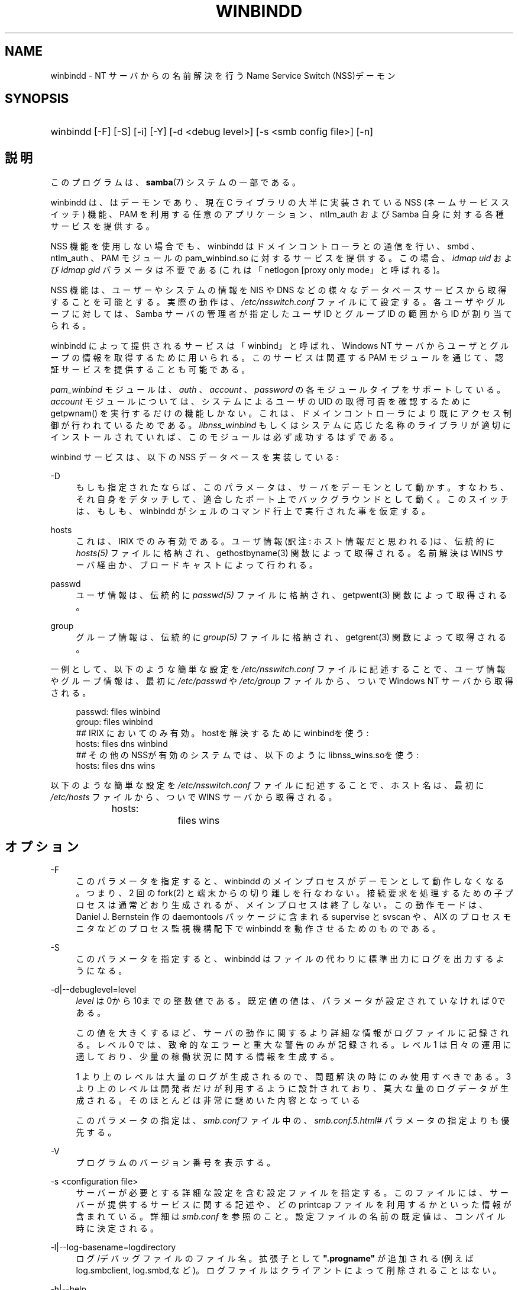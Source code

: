 .\"     Title: winbindd
.\"    Author: 
.\" Generator: DocBook XSL Stylesheets v1.73.2 <http://docbook.sf.net/>
.\"      Date: 07/17/2009
.\"    Manual: システム管理ツール
.\"    Source: Samba 3.2
.\"
.TH "WINBINDD" "8" "07/17/2009" "Samba 3\.2" "システム管理ツール"
.\" disable hyphenation
.nh
.\" disable justification (adjust text to left margin only)
.ad l
.SH "NAME"
winbindd - NT サーバからの名前解決を行う Name Service Switch (NSS)デーモン
.SH "SYNOPSIS"
.HP 1
winbindd [\-F] [\-S] [\-i] [\-Y] [\-d\ <debug\ level>] [\-s\ <smb\ config\ file>] [\-n]
.SH "説明"
.PP
このプログラムは、\fBsamba\fR(7)
システムの一部である。
.PP
winbindd
は、 はデーモンであり、 現在 C ライブラリの大半に実装されている NSS (ネームサービススイッチ) 機能、 PAM を利用する任意のアプリケーション、
ntlm_auth
および Samba 自身に対する各種サービスを提供する。
.PP
NSS 機能を使用しない場合でも、 winbindd はドメインコントローラとの通信を行い、
smbd
、ntlm_auth
、 PAM モジュールの
pam_winbind\.so
に対するサービスを提供する。 この場合、
\fIidmap uid\fR
および
\fIidmap gid\fR
パラメータは不要である (これは「netlogon [proxy only mode」と呼ばれる)。
.PP
NSS 機能は、ユーザーやシステムの情報を NIS や DNS などの様々なデータベースサービスから取得することを可能とする。 実際の動作は、
\fI/etc/nsswitch\.conf\fR
ファイルにて設定する。 各ユーザやグループに対しては、 Samba サーバの管理者が指定したユーザ ID とグループ ID の範囲から ID が割り当てられる。
.PP

winbindd
によって提供されるサービスは「winbind」と呼ばれ、 Windows NT サーバからユーザとグループの情報を取得するために用いられる。 このサービスは関連する PAM モジュールを通じて、 認証サービスを提供することも可能である。
.PP

\fIpam_winbind\fR
モジュールは、
\fIauth\fR
、
\fIaccount\fR
、
\fIpassword\fR
の各モジュールタイプをサポートしている。
\fIaccount\fR
モジュールについては、システムによるユーザの UID の取得可否を確認するために getpwnam() を実行するだけの機能しかない。 これは、ドメインコントローラにより既にアクセス制御が行われているためである。
\fIlibnss_winbind\fR
もしくはシステムに応じた名称のライブラリが適切にインストールされていれば、このモジュールは必ず成功するはずである。
.PP
winbind サービスは、以下の NSS データベースを実装している:
.PP
\-D
.RS 4
もしも指定されたならば、このパラメータは、サーバをデーモンとして動かす。 すなわち、それ自身をデタッチして、適合したポート上でバックグラウンドとして動く。 このスイッチは、もしも、winbindd
がシェルのコマンド行上で実行された事を仮定する。
.RE
.PP
hosts
.RS 4
これは、 IRIX でのみ有効である。 ユーザ情報(訳注: ホスト情報だと思われる)は、伝統的に
\fIhosts(5)\fR
ファイルに格納され、
gethostbyname(3)
関数によって取得される。 名前解決は WINS サーバ経由か、ブロードキャストによって行われる。
.RE
.PP
passwd
.RS 4
ユーザ情報は、伝統的に
\fIpasswd(5)\fR
ファイルに格納され、
getpwent(3)
関数によって取得される。
.RE
.PP
group
.RS 4
グループ情報は、伝統的に
\fIgroup(5)\fR
ファイルに格納され、
getgrent(3)
関数によって取得される。
.RE
.PP
一例として、 以下のような簡単な設定を
\fI/etc/nsswitch\.conf\fR
ファイルに記述することで、 ユーザ情報やグループ情報は、最初に
\fI/etc/passwd\fR
や
\fI/etc/group\fR
ファイルから、ついで Windows NT サーバから取得される。
.sp
.RS 4
.nf
passwd:         files winbind
group:          files winbind
## IRIX においてのみ有効。hostを解決するためにwinbindを使う:
hosts:          files dns winbind
## その他のNSSが有効のシステムでは、以下のように libnss_wins\.soを使う:
hosts:          files dns wins
.fi
.RE
.PP
以下のような簡単な設定を
\fI/etc/nsswitch\.conf\fR
ファイルに記述することで、 ホスト名は、最初に
\fI/etc/hosts\fR
ファイルから、ついで WINS サーバから取得される。
.sp
.RS 4
.nf
hosts:		files wins
.fi
.RE
.SH "オプション"
.PP
\-F
.RS 4
このパラメータを指定すると、
winbindd
のメインプロセスがデーモンとして動作しなくなる。 つまり、 2 回の
fork(2)
と端末からの切り離しを行なわない。 接続要求を処理するための子プロセスは通常どおり生成されるが、 メインプロセスは終了しない。 この動作モードは、 Daniel J\. Bernstein 作の
daemontools
パッケージに含まれる
supervise
と
svscan
や、 AIX のプロセスモニタなどのプロセス監視機構配下で
winbindd
を動作させるためのものである。
.RE
.PP
\-S
.RS 4
このパラメータを指定すると、
winbindd
はファイルの代わりに標準出力にログを出力するようになる。
.RE
.PP
\-d|\-\-debuglevel=level
.RS 4
\fIlevel\fR
は0から10までの整数値である。 既定値の値は、パラメータが設定されていなければ0である。
.sp
この値を大きくするほど、サーバの動作に関するより詳細な情報が ログファイルに記録される。レベル 0 では、致命的なエラーと重大な警告 のみが記録される。レベル 1 は日々の運用に適しており、少量の稼働状況 に関する情報を生成する。
.sp
1 より上のレベルは大量のログが生成されるので、問題解決の時にのみ 使用すべきである。 3 より上のレベルは開発者だけが利用するように設計されて おり、莫大な量のログデータが生成される。そのほとんどは非常に謎めいた内容 となっている
.sp
このパラメータの指定は、\fIsmb\.conf\fRファイル中の、
\fI\%smb.conf.5.html#\fR
パラメータの 指定よりも優先する。
.RE
.PP
\-V
.RS 4
プログラムのバージョン番号を表示する。
.RE
.PP
\-s <configuration file>
.RS 4
サーバーが必要とする詳細な設定を含む設定ファイルを 指定する。このファイルには、サーバーが提供するサービスに関する記述や、 どの printcap ファイルを利用するかといった情報が含まれている。詳細は
\fIsmb\.conf\fR
を参照のこと。設定ファイルの名前の既定値は、コンパイル時 に決定される。
.RE
.PP
\-l|\-\-log\-basename=logdirectory
.RS 4
ログ/デバッグファイルのファイル名。拡張子として
\fB"\.progname"\fR
が追加される(例えば log\.smbclient, log\.smbd,など)。ログファイルはクライアントによって削除されることはない。
.RE
.PP
\-h|\-\-help
.RS 4
コマンドラインオプションの要約を表示する。
.RE
.PP
\-i
.RS 4

winbindd
にデーモンとしての動作と端末からの切り離しを行なわないように指示する。 このオプションは、
winbindd
の対話的なデバッグが必要な開発者のためのものである。 この際、\-S
パラメータが指定されたときと同じく、ログは標準出力に出力される。
.RE
.PP
\-n
.RS 4
キャッシュを無効にする。これにより、
winbindd
は、 クライアントに応答する前にドメインコントローラからの応答を毎回待たなければならず動作が遅くなるが、 キャッシュを使用しなくなるため、より厳密な結果を得られるようになる。 なお、ドメインコントローラが応答するまで
winbindd
は処理を停止してしまう。
.RE
.PP
\-Y
.RS 4
単一デーモンモード。
winbindd
は単一のプロセスだけで動作する (Samba 2\.2 での動作モード)。
winbindd
のデフォルトの動作では、 期限切れのキャッシュエントリの更新を行う子プロセスが起動される。
.RE
.SH "名前と ID の解決"
.PP
Windows NT サーバ上のユーザーとグループが作成された際には、全世界で一意な SID (セキュリティ識別子) が割り当てられる。 Windows NT のユーザとグループを UNIX のユーザとグループに変換するには、 SID とユーザ ID およびグループ ID 間のマッピングが必要となる。 これは
winbindd
が行なう作業の一つである。
.PP
winbindd のユーザとグループが解決される際に、 ユーザ ID とグループ ID が指定された範囲から割り当てられる。 ID は解決された順に順番に割り当てられるが、 クライアントがユーザやグループの列挙コマンドを実行すれば、存在するすべてのユーザとグループのマッピングが行われる。 割り当てられた UNIX 側の ID は、 Samba のロックディレクトリ配下のデータベースファイルに格納され、記憶される。
.PP
\fI警告:\fR
SID と UNIX の ID を変換するデータベース以外に winbindd がユーザとグループのマッピング情報を格納している場所はない。 このファイルが削除されたり壊れたりしてしまうと winbindd が、ユーザ ID やグループ ID と Windows NT のユーザあるいはグループの RID (訳注: SID) との対応を確認する手段はない。
.PP
このデータベースを LDAP などで共有するオプションについては、
\fIsmb\.conf\fR
ファイルの
\fIidmap domains\fRか、古い
\fIidmap backend\fR
パラメータを参照のこと。
.SH "設定"
.PP

winbindd
デーモンの設定は、
\fBsmb.conf\fR(5)
ファイルのパラメータで行う。 すべてのパラメータは、 smb\.conf の [global] セクション内に記述しなければならない。
.sp
.RS 4
.ie n \{\
\h'-04'\(bu\h'+03'\c
.\}
.el \{\
.sp -1
.IP \(bu 2.3
.\}

\fIwinbind separator\fR
.RE
.sp
.RS 4
.ie n \{\
\h'-04'\(bu\h'+03'\c
.\}
.el \{\
.sp -1
.IP \(bu 2.3
.\}

\fIidmap uid\fR
.RE
.sp
.RS 4
.ie n \{\
\h'-04'\(bu\h'+03'\c
.\}
.el \{\
.sp -1
.IP \(bu 2.3
.\}

\fIidmap gid\fR
.RE
.sp
.RS 4
.ie n \{\
\h'-04'\(bu\h'+03'\c
.\}
.el \{\
.sp -1
.IP \(bu 2.3
.\}

\fIidmap backend\fR
.RE
.sp
.RS 4
.ie n \{\
\h'-04'\(bu\h'+03'\c
.\}
.el \{\
.sp -1
.IP \(bu 2.3
.\}

\fIwinbind cache time\fR
.RE
.sp
.RS 4
.ie n \{\
\h'-04'\(bu\h'+03'\c
.\}
.el \{\
.sp -1
.IP \(bu 2.3
.\}

\fIwinbind enum users\fR
.RE
.sp
.RS 4
.ie n \{\
\h'-04'\(bu\h'+03'\c
.\}
.el \{\
.sp -1
.IP \(bu 2.3
.\}

\fIwinbind enum groups\fR
.RE
.sp
.RS 4
.ie n \{\
\h'-04'\(bu\h'+03'\c
.\}
.el \{\
.sp -1
.IP \(bu 2.3
.\}

\fItemplate homedir\fR
.RE
.sp
.RS 4
.ie n \{\
\h'-04'\(bu\h'+03'\c
.\}
.el \{\
.sp -1
.IP \(bu 2.3
.\}

\fItemplate shell\fR
.RE
.sp
.RS 4
.ie n \{\
\h'-04'\(bu\h'+03'\c
.\}
.el \{\
.sp -1
.IP \(bu 2.3
.\}

\fIwinbind use default domain\fR
.RE
.sp
.RS 4
.ie n \{\
\h'-04'\(bu\h'+03'\c
.\}
.el \{\
.sp -1
.IP \(bu 2.3
.\}

\fIwinbind: rpc only\fR
このパラメータを設定すると、ドメインコントローラから情報を 検索するため、LDAPの変わりにwinbindがRPCを使うことを強制 する。
.SH "使用例"
.PP
ユーザとグループ名の解決と認証をドメインコントローラで行うには、 winbindd を以下のように設定する。 この設定例は、古いバージョンの Red Hat Linux で動作を確認した。
.PP
\fI/etc/nsswitch\.conf\fR
に以下の記述を行なう:
.sp
.RS 4
.nf
passwd: files winbind
group:  files winbind
.fi
.RE
.PP
\fI/etc/pam\.d/*\fR
内の
\fIauth\fR
行を以下のような設定に置き換える:
.sp
.RS 4
.nf
auth  required    /lib/security/pam_securetty\.so
auth  required	  /lib/security/pam_nologin\.so
auth  sufficient  /lib/security/pam_winbind\.so
auth  required    /lib/security/pam_unix\.so \e
                  use_first_pass shadow nullok
.fi
.RE
.sp
.sp
.it 1 an-trap
.nr an-no-space-flag 1
.nr an-break-flag 1
.br
Note
.PP
pam_unix PAM モジュールは、近年 pam_pwdb モジュールの代わりに用いられている。 Linux システムによっては、pam_unix の代わりに pam_unix2 モジュールが用いられている。
.PP
\fIsufficient\fR
キーワードと
\fIuse_first_pass\fR
キーワードを使用している点に注意すること。
.PP
ここで
\fIaccount\fR
行を以下の設定に置き換える:
.PP
account required /lib/security/pam_winbind\.so
.PP
次はドメインへの参加である。
net
プログラムを以下のように実行する:
.PP
net join \-S PDC \-U Administrator
.PP

\fI\-U\fR
に続くユーザ名は、 PDC 上で administrator 権限を持つドメインのユーザであれば誰でもよい。 「PDC」の部分は、実際の PDC の IP もしくは名前に置き換えること。
.PP
引き続き
\fIlibnss_winbind\.so\fR
を
\fI/lib\fR
に、
\fIpam_winbind\.so\fR
を
\fI/lib/security\fR
にコピーする。
\fI/lib/libnss_winbind\.so\fR
から
\fI/lib/libnss_winbind\.so\.2\fR
へのシンボリックリンクも用意する必要がある。 ただし古いバージョンの glibc を使用しているなら、 シンボリックリンク先は
\fI/lib/libnss_winbind\.so\.1\fR
にしなければならない。
.PP
最後に、
\fBsmb.conf\fR(5)
に以下のような設定を記述する:
.sp
.RS 4
.nf
[global]
	winbind separator = +
        winbind cache time = 10
        template shell = /bin/bash
        template homedir = /home/%D/%U
        idmap uid = 10000\-20000
        idmap gid = 10000\-20000
        workgroup = DOMAIN
        security = domain
        password server = *
.fi
.RE
.PP
ここで winbindd を起動すると、ユーザおよびグループの対応を行うデータベースが Windows NT のユーザとグループの情報を取り込むに従い、大きくなっていくのが確認できる。 また、「ドメイン名+ユーザー名」という形式でユーザ名を指定することで、 ドメインのユーザが UNIX にログインできることも確認できるだろう。
getent passwd
と
getent group
コマンドを実行すれば、 winbindd が正常に稼働していることを確認できる。
.SH "注意"
.PP
以下の注意点は、
winbindd
の設定や実行の際に有用である:
.PP

winbindd
が機能するには、同じマシン上で
\fBnmbd\fR(8)
を実行していなければならない。
.PP
PAM は非常に設定ミスを犯しやすい。 PAM の設定ファイルを変更する際は、 何を行なっているかをきちんと確認すること。 PAM の設定を誤ることで、 誰もシステムにログインできなくなってしまうこともあり得る。
.PP
複数の UNIX マシンで
winbindd
を実行した場合、一般的に winbindd によって割り当てられるユーザ ID とグループ ID はマシン毎に異なる。
\fI\%smb.conf.5.html#\fR
パラメータで、情報を共有する設定を行わない限り、 ユーザ ID とグループ ID はローカルマシン内でのみ有効である。
.PP
Windows NT の SID と UNIX のユーザ ID とグループ ID 間のマッピングファイルが壊れたりなくなったりすると、 マッピング情報は失われてしまう。
.SH "シグナル"
.PP
以下のシグナルによって
winbindd
デーモンを操作することが 可能である。
.PP
SIGHUP
.RS 4
\fBsmb.conf\fR(5)
ファイルを再読み込みさせ、 実行中の
winbindd
にパラメータの変更を反映させる。 このシグナルにより、 ユーザ情報とグループ情報のキャッシュもクリアされる。 また、winbindd が信頼するドメインの一覧も再取得される。
.RE
.PP
SIGUSR2
.RS 4
ステータス情報を
winbindd
のログファイルに書き込ませる。
.sp
ログファイルは、 log file パラメータで指定したファイルである。
.RE
.SH "ファイル"
.PP
\fI/etc/nsswitch\.conf(5)\fR
.RS 4
ネームサービススイッチの設定ファイル。
.RE
.PP
/tmp/\.winbindd/pipe
.RS 4
クライアントが
winbindd
と通信するための UNIX パイプ。 セキュリティ上の理由で、
\fI/tmp/\.winbindd\fR
ディレクトリと
\fI/tmp/\.winbindd/pipe\fR
ファイルの両方の所有者が root 以外の場合、クライアントは winbindd デーモンとの接続を行なわない。
.RE
.PP
$LOCKDIR/winbindd_privileged/pipe
.RS 4
winbind の「特権」クライアントが
winbindd
と通信するための UNIX パイプ。 セキュリティ上の理由で、 winbindd のいくつかの機能 (ntlm_auth
ユーティリティが必要とする機能など) へのアクセスは制限されており、 デフォルトでは、 「root」グループに属するユーザだけがアクセスできる。 管理者が $LOCKDIR/winbindd_privileged のグループパーミッションを変更することで、 「squid」などのプログラムが ntlm_auth を利用できるようにすることなどが可能である。
\fI$LOCKDIR/winbindd_privileged\fR
ディレクトリと
\fI$LOCKDIR/winbindd_privileged/pipe\fR
ファイルの両方の所有者が root 以外の場合、winbindクライアントは winbindd デーモンとの接続を行なわない事に注意。
.RE
.PP
/lib/libnss_winbind\.so\.X
.RS 4
ネームサービススイッチライブラリの実体。
.RE
.PP
$LOCKDIR/winbindd_idmap\.tdb
.RS 4
Windows NT の RID から UNIX の ユーザ/グループ ID へのマッピング情報の保管場所。 ロックディレクトリは、Samba のコンパイル時に
\fI\-\-with\-lockdir\fR
オプションを用いて指定する。 このディレクトリの既定値は
\fI/usr/local/samba/var/locks\fR
である。
.RE
.PP
$LOCKDIR/winbindd_cache\.tdb
.RS 4
キャッシュされたユーザ/グループ情報の保管場所。
.RE
.SH "バージョン"
.PP
このマニュアルは、Samba システムのバージョン 3 に適用される。
.SH "参照"
.PP
\fInsswitch\.conf(5)\fR,
\fBsamba\fR(7),
\fBwbinfo\fR(1),
\fBntlm_auth\fR(8),
\fBsmb.conf\fR(5),
\fBpam_winbind\fR(8)
.SH "著者"
.PP
オリジナルの Samba ソフトウェアと関連ユーティリティは、Andrew Tridgell によって作成された。現在 Samba は、Samba Team によって Linux カーネルの開発と同様に、オープンソースプロジェクトとして開発されている。
.PP
wbinfo
および
winbindd
コマンドは Tim Potter によって作成された。
.PP
Samba 2\.2 のための DocBook 形式への変換は Gerald Carter が行った。 Samba 3\.0 のための DocBook XML 4\.2 形式の変換は Alexander Bokovoy によって行われた。
.SH "日本語訳"
.PP
このマニュアルページは Samba 3\.2\.4\-3\.2\.13 対応のものである。
.PP
このドキュメントの Samba 3\.0\.24 対応の翻訳は
.PP
たかはしもとのぶ (monyo@samba\.gr\.jp)
.PP
さとうふみやす
.sp
.RE
によって行なわれた。
.PP
このドキュメントの Samba 3\.2\.4\-3\.2\.13 対応の翻訳は 太田俊哉(ribbon@samba\.gr\.jp)によって行われた。
